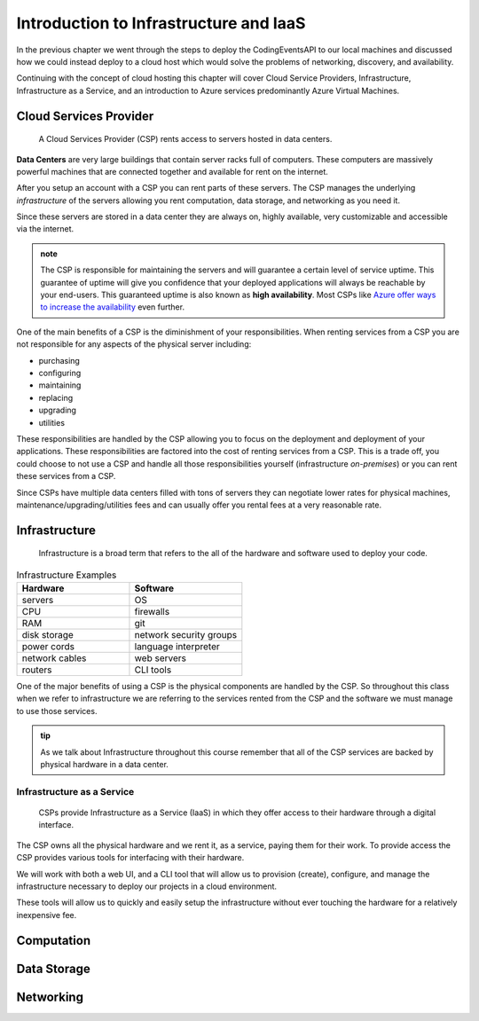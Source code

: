 =======================================
Introduction to Infrastructure and IaaS
=======================================

In the previous chapter we went through the steps to deploy the CodingEventsAPI to our local machines and discussed how we could instead deploy to a cloud host which would solve the problems of networking, discovery, and availability. 

Continuing with the concept of cloud hosting this chapter will cover Cloud Service Providers, Infrastructure, Infrastructure as a Service, and an introduction to Azure services predominantly Azure Virtual Machines.

Cloud Services Provider
=======================

   A Cloud Services Provider (CSP) rents access to servers hosted in data centers. 

**Data Centers** are very large buildings that contain server racks full of computers. These computers are massively powerful machines that are connected together and available for rent on the internet. 

After you setup an account with a CSP you can rent parts of these servers. The CSP manages the underlying *infrastructure* of the servers allowing you rent computation, data storage, and networking as you need it.

Since these servers are stored in a data center they are always on, highly available, very customizable and accessible via the internet.

.. admonition:: note

   The CSP is responsible for maintaining the servers and will guarantee a certain level of service uptime. This guarantee of uptime will give you confidence that your deployed applications will always be reachable by your end-users. This guaranteed uptime is also known as **high availability**. Most CSPs like `Azure offer ways to increase the availability <https://docs.microsoft.com/en-us/azure/virtual-machines/windows/manage-availability#use-availability-zones-to-protect-from-datacenter-level-failures>`_ even further.

One of the main benefits of a CSP is the diminishment of your responsibilities. When renting services from a CSP you are not responsible for any aspects of the physical server including:

- purchasing
- configuring
- maintaining
- replacing
- upgrading
- utilities

These responsibilities are handled by the CSP allowing you to focus on the deployment and deployment of your applications. These responsibilities are factored into the cost of renting services from a CSP. This is a trade off, you could choose to not use a CSP and handle all those responsibilities yourself (infrastructure *on-premises*) or you can rent these services from a CSP.

Since CSPs have multiple data centers filled with tons of servers they can negotiate lower rates for physical machines, maintenance/upgrading/utilities fees and can usually offer you rental fees at a very reasonable rate.

Infrastructure
==============

   Infrastructure is a broad term that refers to the all of the hardware and software used to deploy your code.

.. too deep? should it just instead say Infrastructure is the physical

.. list-table:: Infrastructure Examples
   :widths: 15 15
   :header-rows: 1

   * - Hardware
     - Software
   * - servers
     - OS
   * - CPU
     - firewalls
   * - RAM
     - git
   * - disk storage
     - network security groups
   * - power cords
     - language interpreter
   * - network cables
     - web servers
   * - routers
     - CLI tools

One of the major benefits of using a CSP is the physical components are handled by the CSP. So throughout this class when we refer to infrastructure we are referring to the services rented from the CSP and the software we must manage to use those services.

.. admonition:: tip

   As we talk about Infrastructure throughout this course remember that all of the CSP services are backed by physical hardware in a data center.

Infrastructure as a Service
---------------------------

   CSPs provide Infrastructure as a Service (IaaS) in which they offer access to their hardware through a digital interface.

The CSP owns all the physical hardware and we rent it, as a service, paying them for their work. To provide access the CSP provides various tools for interfacing with their hardware. 

We will work with both a web UI, and a CLI tool that will allow us to provision (create), configure, and manage the infrastructure necessary to deploy our projects in a cloud environment.

These tools will allow us to quickly and easily setup the infrastructure without ever touching the hardware for a relatively inexpensive fee.

Computation
===========

Data Storage
============

Networking
==========


.. ::

   IaaS -- top levels
      - servers (computing)
         - example (the physical Server, a virtual machine (slice of a Server), containers (slice of a virtual machine))
         - provisioning
         - scaling
         - note: these terms depend on the context of the infrastructure
      - databases (data storage)
         - example (disks (memory for virtual machines), databases (disk attached for database), file storage (disk))
         - when provisioning our storage we are thinking about the needs of the applications (how much disk space do we need, what type of disk storage do we need)
         - when scaling our storage
      - networking (networking) -- everything in the CSP is networked to the internet so networking provisioning is creating your own private network for your infrastructure. You decide how that network operates both internally and externally via SG
         - example: security (the network between infrastructure (storage and compute), SGs, sub-networks)
         - when provisioning our networking what we are thinking about is how do we connect the other pieces of infrastructure, also how can we secure these connections
         - scaling: how to we connect these sub-networks of a broader system (in a more complex deployment with lots of different infrastructure some things need to connect to other infrastructure but not everything which is when you would consider sub-network)
      - the entire system is made up of pieces of infrastructure (the sum of all the pieces)
